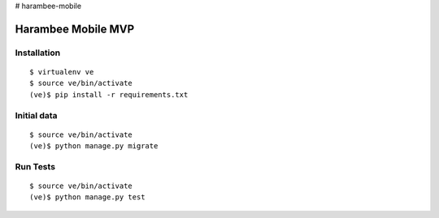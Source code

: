 # harambee-mobile

Harambee Mobile MVP
===================

|harambee-mobile-ci|_


Installation
~~~~~~~~~~~~

::

    $ virtualenv ve
    $ source ve/bin/activate
    (ve)$ pip install -r requirements.txt


Initial data
~~~~~~~~~~~~

::

    $ source ve/bin/activate
    (ve)$ python manage.py migrate


Run Tests
~~~~~~~~~

::

    $ source ve/bin/activate
    (ve)$ python manage.py test



.. |harambee-mobile-ci| image:: https://travis-ci.org/praekelt/harambee-mobile.svg?branch=develop
.. _harambee-mobile-ci: https://travis-ci.org/praekelt/harambee-mobile
